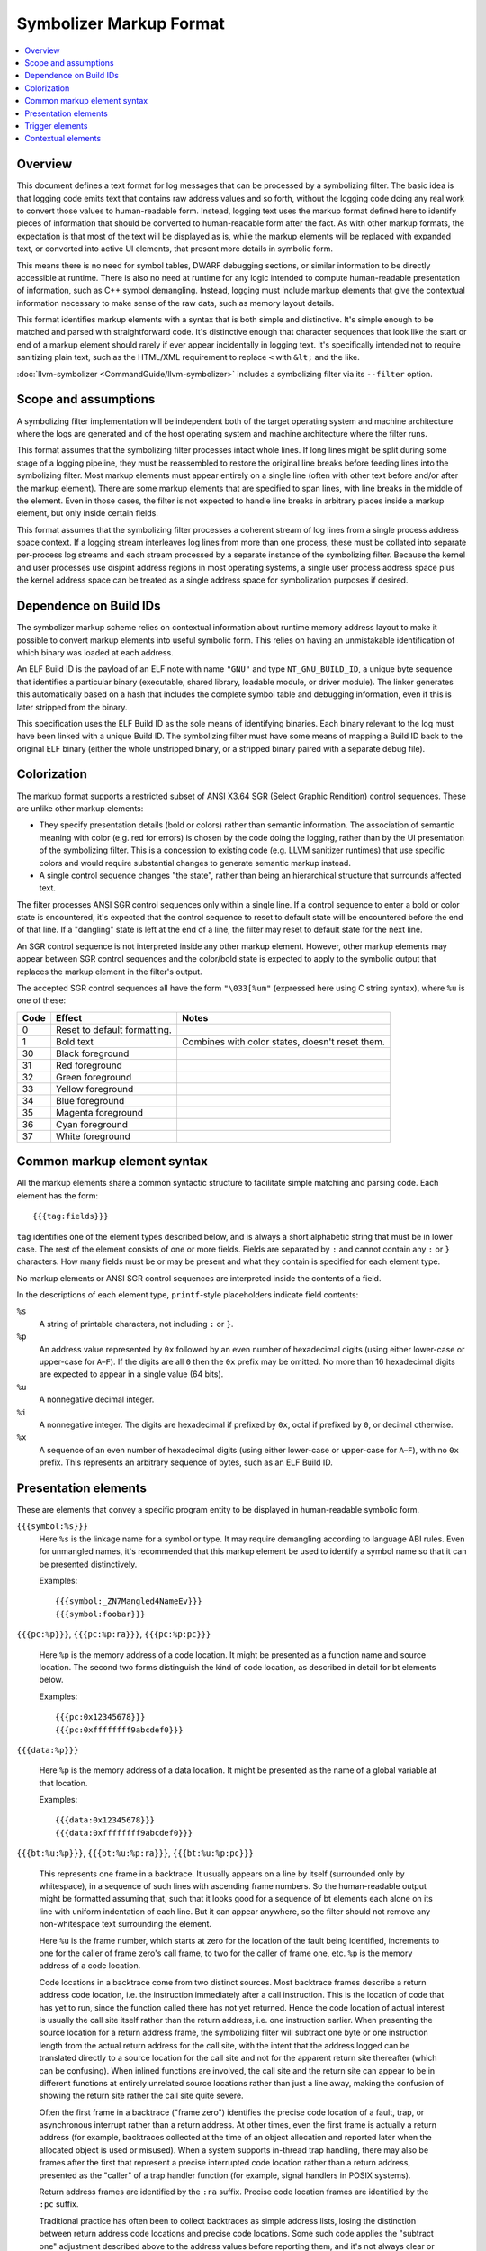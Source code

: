 ==========================
Symbolizer Markup Format
==========================

.. contents::
   :local:

Overview
========

This document defines a text format for log messages that can be processed by a
symbolizing filter. The basic idea is that logging code emits text that contains
raw address values and so forth, without the logging code doing any real work to
convert those values to human-readable form. Instead, logging text uses the
markup format defined here to identify pieces of information that should be
converted to human-readable form after the fact. As with other markup formats,
the expectation is that most of the text will be displayed as is, while the
markup elements will be replaced with expanded text, or converted into active UI
elements, that present more details in symbolic form.

This means there is no need for symbol tables, DWARF debugging sections, or
similar information to be directly accessible at runtime. There is also no need
at runtime for any logic intended to compute human-readable presentation of
information, such as C++ symbol demangling. Instead, logging must include markup
elements that give the contextual information necessary to make sense of the raw
data, such as memory layout details.

This format identifies markup elements with a syntax that is both simple and
distinctive. It's simple enough to be matched and parsed with straightforward
code. It's distinctive enough that character sequences that look like the start
or end of a markup element should rarely if ever appear incidentally in logging
text. It's specifically intended not to require sanitizing plain text, such as
the HTML/XML requirement to replace ``<`` with ``&lt;`` and the like.

:doc:`llvm-symbolizer <CommandGuide/llvm-symbolizer>` includes a symbolizing
filter via its ``--filter`` option.

Scope and assumptions
=====================

A symbolizing filter implementation will be independent both of the target
operating system and machine architecture where the logs are generated and of
the host operating system and machine architecture where the filter runs.

This format assumes that the symbolizing filter processes intact whole lines. If
long lines might be split during some stage of a logging pipeline, they must be
reassembled to restore the original line breaks before feeding lines into the
symbolizing filter. Most markup elements must appear entirely on a single line
(often with other text before and/or after the markup element). There are some
markup elements that are specified to span lines, with line breaks in the middle
of the element. Even in those cases, the filter is not expected to handle line
breaks in arbitrary places inside a markup element, but only inside certain
fields.

This format assumes that the symbolizing filter processes a coherent stream of
log lines from a single process address space context. If a logging stream
interleaves log lines from more than one process, these must be collated into
separate per-process log streams and each stream processed by a separate
instance of the symbolizing filter. Because the kernel and user processes use
disjoint address regions in most operating systems, a single user process
address space plus the kernel address space can be treated as a single address
space for symbolization purposes if desired.

Dependence on Build IDs
=======================

The symbolizer markup scheme relies on contextual information about runtime
memory address layout to make it possible to convert markup elements into useful
symbolic form. This relies on having an unmistakable identification of which
binary was loaded at each address.

An ELF Build ID is the payload of an ELF note with name ``"GNU"`` and type
``NT_GNU_BUILD_ID``, a unique byte sequence that identifies a particular binary
(executable, shared library, loadable module, or driver module). The linker
generates this automatically based on a hash that includes the complete symbol
table and debugging information, even if this is later stripped from the binary.

This specification uses the ELF Build ID as the sole means of identifying
binaries. Each binary relevant to the log must have been linked with a unique
Build ID. The symbolizing filter must have some means of mapping a Build ID back
to the original ELF binary (either the whole unstripped binary, or a stripped
binary paired with a separate debug file).

Colorization
============

The markup format supports a restricted subset of ANSI X3.64 SGR (Select Graphic
Rendition) control sequences. These are unlike other markup elements:

* They specify presentation details (bold or colors) rather than semantic
  information. The association of semantic meaning with color (e.g. red for
  errors) is chosen by the code doing the logging, rather than by the UI
  presentation of the symbolizing filter. This is a concession to existing code
  (e.g. LLVM sanitizer runtimes) that use specific colors and would require
  substantial changes to generate semantic markup instead.

* A single control sequence changes "the state", rather than being an
  hierarchical structure that surrounds affected text.

The filter processes ANSI SGR control sequences only within a single line. If a
control sequence to enter a bold or color state is encountered, it's expected
that the control sequence to reset to default state will be encountered before
the end of that line. If a "dangling" state is left at the end of a line, the
filter may reset to default state for the next line.

An SGR control sequence is not interpreted inside any other markup element.
However, other markup elements may appear between SGR control sequences and the
color/bold state is expected to apply to the symbolic output that replaces the
markup element in the filter's output.

The accepted SGR control sequences all have the form ``"\033[%um"`` (expressed here
using C string syntax), where ``%u`` is one of these:

==== ============================ ===============================================
Code Effect                       Notes
==== ============================ ===============================================
0    Reset to default formatting.
1    Bold text                    Combines with color states, doesn't reset them.
30   Black foreground
31   Red foreground
32   Green foreground
33   Yellow foreground
34   Blue foreground
35   Magenta foreground
36   Cyan foreground
37   White foreground
==== ============================ ===============================================

Common markup element syntax
============================

All the markup elements share a common syntactic structure to facilitate simple
matching and parsing code. Each element has the form::

  {{{tag:fields}}}

``tag`` identifies one of the element types described below, and is always a
short alphabetic string that must be in lower case. The rest of the element
consists of one or more fields. Fields are separated by ``:`` and cannot contain
any ``:`` or ``}`` characters. How many fields must be or may be present and
what they contain is specified for each element type.

No markup elements or ANSI SGR control sequences are interpreted inside the
contents of a field.

In the descriptions of each element type, ``printf``-style placeholders indicate
field contents:

``%s``
  A string of printable characters, not including ``:`` or ``}``.

``%p``
  An address value represented by ``0x`` followed by an even number of
  hexadecimal digits (using either lower-case or upper-case for ``A``–``F``).
  If the digits are all ``0`` then the ``0x`` prefix may be omitted. No more
  than 16 hexadecimal digits are expected to appear in a single value (64 bits).

``%u``
  A nonnegative decimal integer.

``%i``
  A nonnegative integer. The digits are hexadecimal if prefixed by ``0x``, octal
  if prefixed by ``0``, or decimal otherwise.

``%x``
  A sequence of an even number of hexadecimal digits (using either lower-case or
  upper-case for ``A``–``F``), with no ``0x`` prefix. This represents an
  arbitrary sequence of bytes, such as an ELF Build ID.

Presentation elements
=====================

These are elements that convey a specific program entity to be displayed in
human-readable symbolic form.

``{{{symbol:%s}}}``
  Here ``%s`` is the linkage name for a symbol or type. It may require
  demangling according to language ABI rules. Even for unmangled names, it's
  recommended that this markup element be used to identify a symbol name so that
  it can be presented distinctively.

  Examples::

    {{{symbol:_ZN7Mangled4NameEv}}}
    {{{symbol:foobar}}}

``{{{pc:%p}}}``, ``{{{pc:%p:ra}}}``, ``{{{pc:%p:pc}}}``

  Here ``%p`` is the memory address of a code location. It might be presented as a
  function name and source location. The second two forms distinguish the kind of
  code location, as described in detail for bt elements below.

  Examples::

    {{{pc:0x12345678}}}
    {{{pc:0xffffffff9abcdef0}}}

``{{{data:%p}}}``

  Here ``%p`` is the memory address of a data location. It might be presented as
  the name of a global variable at that location.

  Examples::

    {{{data:0x12345678}}}
    {{{data:0xffffffff9abcdef0}}}

``{{{bt:%u:%p}}}``, ``{{{bt:%u:%p:ra}}}``, ``{{{bt:%u:%p:pc}}}``

  This represents one frame in a backtrace. It usually appears on a line by
  itself (surrounded only by whitespace), in a sequence of such lines with
  ascending frame numbers. So the human-readable output might be formatted
  assuming that, such that it looks good for a sequence of bt elements each
  alone on its line with uniform indentation of each line. But it can appear
  anywhere, so the filter should not remove any non-whitespace text surrounding
  the element.

  Here ``%u`` is the frame number, which starts at zero for the location of the
  fault being identified, increments to one for the caller of frame zero's call
  frame, to two for the caller of frame one, etc. ``%p`` is the memory address
  of a code location.

  Code locations in a backtrace come from two distinct sources. Most backtrace
  frames describe a return address code location, i.e. the instruction
  immediately after a call instruction. This is the location of code that has
  yet to run, since the function called there has not yet returned. Hence the
  code location of actual interest is usually the call site itself rather than
  the return address, i.e. one instruction earlier. When presenting the source
  location for a return address frame, the symbolizing filter will subtract one
  byte or one instruction length from the actual return address for the call
  site, with the intent that the address logged can be translated directly to a
  source location for the call site and not for the apparent return site
  thereafter (which can be confusing).  When inlined functions are involved, the
  call site and the return site can appear to be in different functions at
  entirely unrelated source locations rather than just a line away, making the
  confusion of showing the return site rather the call site quite severe.

  Often the first frame in a backtrace ("frame zero") identifies the precise
  code location of a fault, trap, or asynchronous interrupt rather than a return
  address. At other times, even the first frame is actually a return address
  (for example, backtraces collected at the time of an object allocation and
  reported later when the allocated object is used or misused). When a system
  supports in-thread trap handling, there may also be frames after the first
  that represent a precise interrupted code location rather than a return
  address, presented as the "caller" of a trap handler function (for example,
  signal handlers in POSIX systems).

  Return address frames are identified by the ``:ra`` suffix. Precise code
  location frames are identified by the ``:pc`` suffix.

  Traditional practice has often been to collect backtraces as simple address
  lists, losing the distinction between return address code locations and
  precise code locations. Some such code applies the "subtract one" adjustment
  described above to the address values before reporting them, and it's not
  always clear or consistent whether this adjustment has been applied or not.
  These ambiguous cases are supported by the ``bt`` and ``pc`` forms with no
  ``:ra`` or ``:pc`` suffix, which indicate it's unclear which sort of code
  location this is.  However, it's highly recommended that all emitters use the
  suffixed forms and deliver address values with no adjustments applied. When
  traditional practice has been ambiguous, the majority of cases seem to have
  been of printing addresses that are return address code locations and printing
  them without adjustment. So the symbolizing filter will usually apply the
  "subtract one byte" adjustment to an address printed without a disambiguating
  suffix. Assuming that a call instruction is longer than one byte on all
  supported machines, applying the "subtract one byte" adjustment a second time
  still results in an address somewhere in the call instruction, so a little
  sloppiness here often does little or no harm.

  Examples::

    {{{bt:0:0x12345678:pc}}}
    {{{bt:1:0xffffffff9abcdef0:ra}}}

``{{{hexdict:...}}}`` [#not_yet_implemented]_

  This element can span multiple lines. Here ``...`` is a sequence of key-value
  pairs where a single ``:`` separates each key from its value, and arbitrary
  whitespace separates the pairs. The value (right-hand side) of each pair
  either is one or more ``0`` digits, or is ``0x`` followed by hexadecimal
  digits. Each value might be a memory address or might be some other integer
  (including an integer that looks like a likely memory address but actually has
  an unrelated purpose). When the contextual information about the memory layout
  suggests that a given value could be a code location or a global variable data
  address, it might be presented as a source location or variable name or with
  active UI that makes such interpretation optionally visible.

  The intended use is for things like register dumps, where the emitter doesn't
  know which values might have a symbolic interpretation but a presentation that
  makes plausible symbolic interpretations available might be very useful to
  someone reading the log. At the same time, a flat text presentation should
  usually avoid interfering too much with the original contents and formatting
  of the dump. For example, it might use footnotes with source locations for
  values that appear to be code locations. An active UI presentation might show
  the dump text as is, but highlight values with symbolic information available
  and pop up a presentation of symbolic details when a value is selected.

  Example::

    {{{hexdict:
        CS:                   0 RIP:     0x6ee17076fb80 EFL:            0x10246 CR2:                  0
        RAX:      0xc53d0acbcf0 RBX:     0x1e659ea7e0d0 RCX:                  0 RDX:     0x6ee1708300cc
        RSI:                  0 RDI:     0x6ee170830040 RBP:     0x3b13734898e0 RSP:     0x3b13734898d8
        R8:      0x3b1373489860 R9:          0x2776ff4f R10:     0x2749d3e9a940 R11:              0x246
        R12:     0x1e659ea7e0f0 R13: 0xd7231230fd6ff2e7 R14:     0x1e659ea7e108 R15:      0xc53d0acbcf0
      }}}

Trigger elements
================

These elements cause an external action and will be presented to the user in a
human readable form. Generally they trigger an external action to occur that
results in a linkable page. The link or some other informative information about
the external action can then be presented to the user.

``{{{dumpfile:%s:%s}}}`` [#not_yet_implemented]_

  Here the first ``%s`` is an identifier for a type of dump and the second
  ``%s`` is an identifier for a particular dump that's just been published. The
  types of dumps, the exact meaning of "published", and the nature of the
  identifier are outside the scope of the markup format per se. In general it
  might correspond to writing a file by that name or something similar.

  This element may trigger additional post-processing work beyond symbolizing
  the markup. It indicates that a dump file of some sort has been published.
  Some logic attached to the symbolizing filter may understand certain types of
  dump file and trigger additional post-processing of the dump file upon
  encountering this element (e.g. generating visualizations, symbolization). The
  expectation is that the information collected from contextual elements
  (described below) in the logging stream may be necessary to decode the content
  of the dump. So if the symbolizing filter triggers other processing, it may
  need to feed some distilled form of the contextual information to those
  processes.

  An example of a type identifier is ``sancov``, for dumps from LLVM
  `SanitizerCoverage <https://clang.llvm.org/docs/SanitizerCoverage.html>`_.

  Example::

    {{{dumpfile:sancov:sancov.8675}}}

Contextual elements
===================

These are elements that supply information necessary to convert presentation
elements to symbolic form. Unlike presentation elements, they are not directly
related to the surrounding text. Contextual elements should appear alone on
lines with no other non-whitespace text, so that the symbolizing filter might
elide the whole line from its output without hiding any other log text.

The contextual elements themselves do not necessarily need to be presented in
human-readable output. However, the information they impart may be essential to
understanding the logging text even after symbolization. So it's recommended
that this information be preserved in some form when the original raw log with
markup may no longer be readily accessible for whatever reason.

Contextual elements should appear in the logging stream before they are needed.
That is, if some piece of context may affect how the symbolizing filter would
interpret or present a later presentation element, the necessary contextual
elements should have appeared somewhere earlier in the logging stream. It should
always be possible for the symbolizing filter to be implemented as a single pass
over the raw logging stream, accumulating context and massaging text as it goes.

``{{{reset}}}``

  This should be output before any other contextual element. The need for this
  contextual element is to support implementations that handle logs coming from
  multiple processes. Such implementations might not know when a new process
  starts or ends. Because some identifying information (like process IDs) might
  be the same between old and new processes, a way is needed to distinguish two
  processes with such identical identifying information. This element informs
  such implementations to reset the state of a filter so that information from a
  previous process's contextual elements is not assumed for new process that
  just happens have the same identifying information.

``{{{module:%i:%s:%s:...}}}``

  This element represents a so-called "module". A "module" is a single linked
  binary, such as a loaded ELF file. Usually each module occupies a contiguous
  range of memory.

  Here ``%i`` is the module ID which is used by other contextual elements to
  refer to this module. The first ``%s`` is a human-readable identifier for the
  module, such as an ELF ``DT_SONAME`` string or a file name; but it might be
  empty. It's only for casual information. Only the module ID is used to refer
  to this module in other contextual elements, never the ``%s`` string. The
  ``module`` element defining a module ID must always be emitted before any
  other elements that refer to that module ID, so that a filter never needs to
  keep track of dangling references. The second ``%s`` is the module type and it
  determines what the remaining fields are. The following module types are
  supported:

  * ``elf:%x``

  Here ``%x`` encodes an ELF Build ID. The Build ID should refer to a single
  linked binary. The Build ID string is the sole way to identify the binary from
  which this module was loaded.

  Example::

    {{{module:1:libc.so:elf:83238ab56ba10497}}}

``{{{mmap:%p:%i:...}}}``

  This contextual element is used to give information about a particular region
  in memory. ``%p`` is the starting address and ``%i`` gives the size in hex of the
  region of memory. The ``...`` part can take different forms to give different
  information about the specified region of memory. The allowed forms are the
  following:

  * ``load:%i:%s:%p``

  This subelement informs the filter that a segment was loaded from a module.
  The module is identified by its module ID ``%i``. The ``%s`` is one or more of
  the letters 'r', 'w', and 'x' (in that order and in either upper or lower
  case) to indicate this segment of memory is readable, writable, and/or
  executable. The symbolizing filter can use this information to guess whether
  an address is a likely code address or a likely data address in the given
  module. The remaining ``%p`` gives the module relative address. For ELF files
  the module relative address will be the ``p_vaddr`` of the associated program
  header. For example if your module's executable segment has
  ``p_vaddr=0x1000``, ``p_memsz=0x1234``, and was loaded at ``0x7acba69d5000``
  then you need to subtract ``0x7acba69d4000`` from any address between
  ``0x7acba69d5000`` and ``0x7acba69d6234`` to get the module relative address.
  The starting address will usually have been rounded down to the active page
  size, and the size rounded up.

  Example::

    {{{mmap:0x7acba69d5000:0x5a000:load:1:rx:0x1000}}}

.. rubric:: Footnotes

.. [#not_yet_implemented] This markup element is not yet implemented in
  :doc:`llvm-symbolizer <CommandGuide/llvm-symbolizer>`.
